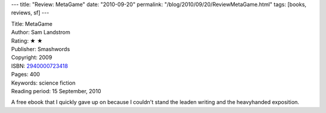 ---
title: "Review: MetaGame"
date: "2010-09-20"
permalink: "/blog/2010/09/20/ReviewMetaGame.html"
tags: [books, reviews, sf]
---



.. image:: https://img2.imagesbn.com/images/74980000/74984393.JPG
    :alt: MetaGame
    :target: http://search.barnesandnoble.com/MetaGame/Sam-Landstrom/e/2940000723418
    :class: right-float

| Title: MetaGame
| Author: Sam Landstrom
| Rating: ★ ★
| Publisher: Smashwords
| Copyright: 2009
| ISBN: `2940000723418 <http://search.barnesandnoble.com/MetaGame/Sam-Landstrom/e/2940000723418>`_
| Pages: 400
| Keywords: science fiction
| Reading period: 15 September, 2010

A free ebook that I quickly gave up on
because I couldn't stand the leaden writing
and the heavyhanded exposition.

.. _permalink:
    /blog/2010/09/20/ReviewMetaGame.html

